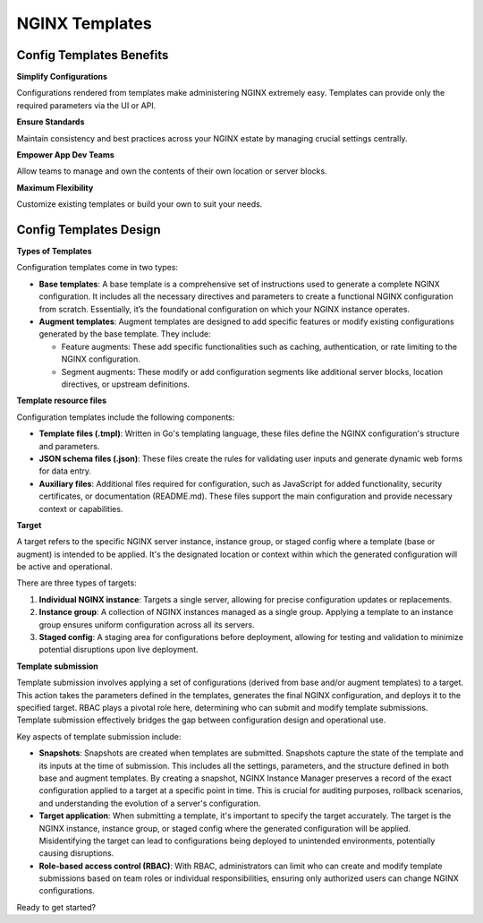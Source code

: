 NGINX Templates
===============================

Config Templates Benefits
-------------------

**Simplify Configurations**

Configurations rendered from templates make administering NGINX extremely easy. Templates can provide only the required parameters via the UI or API.

**Ensure Standards**

Maintain consistency and best practices across your NGINX estate by managing crucial settings centrally.

**Empower App Dev Teams**

Allow teams to manage and own the contents of their own location or server blocks.

**Maximum Flexibility**

Customize existing templates or build your own to suit your needs.


Config Templates Design
--------------------

**Types of Templates**

Configuration templates come in two types:

- **Base templates**: A base template is a comprehensive set of instructions used to generate a complete NGINX configuration. It includes all the necessary directives and parameters to create a functional NGINX configuration from scratch. Essentially, it’s the foundational configuration on which your NGINX instance operates.

- **Augment templates**: Augment templates are designed to add specific features or modify existing configurations generated by the base template. They include:

  - Feature augments: These add specific functionalities such as caching, authentication, or rate limiting to the NGINX configuration.
  - Segment augments: These modify or add configuration segments like additional server blocks, location directives, or upstream definitions.

**Template resource files**

Configuration templates include the following components:

- **Template files (.tmpl)**: Written in Go's templating language, these files define the NGINX configuration's structure and parameters.
  
- **JSON schema files (.json)**: These files create the rules for validating user inputs and generate dynamic web forms for data entry.

- **Auxiliary files**: Additional files required for configuration, such as JavaScript for added functionality, security certificates, or documentation (README.md). These files support the main configuration and provide necessary context or capabilities.

**Target**

A target refers to the specific NGINX server instance, instance group, or staged config where a template (base or augment) is intended to be applied. It's the designated location or context within which the generated configuration will be active and operational.

There are three types of targets:

1. **Individual NGINX instance**: Targets a single server, allowing for precise configuration updates or replacements.

2. **Instance group**: A collection of NGINX instances managed as a single group. Applying a template to an instance group ensures uniform configuration across all its servers.

3. **Staged config**: A staging area for configurations before deployment, allowing for testing and validation to minimize potential disruptions upon live deployment.

**Template submission**

Template submission involves applying a set of configurations (derived from base and/or augment templates) to a target. This action takes the parameters defined in the templates, generates the final NGINX configuration, and deploys it to the specified target. RBAC plays a pivotal role here, determining who can submit and modify template submissions. Template submission effectively bridges the gap between configuration design and operational use.

Key aspects of template submission include:

- **Snapshots**: Snapshots are created when templates are submitted. Snapshots capture the state of the template and its inputs at the time of submission. This includes all the settings, parameters, and the structure defined in both base and augment templates. By creating a snapshot, NGINX Instance Manager preserves a record of the exact configuration applied to a target at a specific point in time. This is crucial for auditing purposes, rollback scenarios, and understanding the evolution of a server's configuration.

- **Target application**: When submitting a template, it's important to specify the target accurately. The target is the NGINX instance, instance group, or staged config where the generated configuration will be applied. Misidentifying the target can lead to configurations being deployed to unintended environments, potentially causing disruptions.

- **Role-based access control (RBAC)**: With RBAC, administrators can limit who can create and modify template submissions based on team roles or individual responsibilities, ensuring only authorized users can change NGINX configurations.

Ready to get started?

